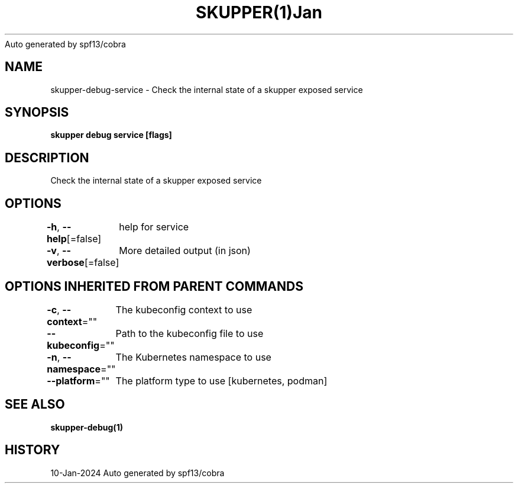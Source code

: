 .nh
.TH SKUPPER(1)Jan 2024
Auto generated by spf13/cobra

.SH NAME
.PP
skupper\-debug\-service \- Check the internal state of a skupper exposed service


.SH SYNOPSIS
.PP
\fBskupper debug service  [flags]\fP


.SH DESCRIPTION
.PP
Check the internal state of a skupper exposed service


.SH OPTIONS
.PP
\fB\-h\fP, \fB\-\-help\fP[=false]
	help for service

.PP
\fB\-v\fP, \fB\-\-verbose\fP[=false]
	More detailed output (in json)


.SH OPTIONS INHERITED FROM PARENT COMMANDS
.PP
\fB\-c\fP, \fB\-\-context\fP=""
	The kubeconfig context to use

.PP
\fB\-\-kubeconfig\fP=""
	Path to the kubeconfig file to use

.PP
\fB\-n\fP, \fB\-\-namespace\fP=""
	The Kubernetes namespace to use

.PP
\fB\-\-platform\fP=""
	The platform type to use [kubernetes, podman]


.SH SEE ALSO
.PP
\fBskupper\-debug(1)\fP


.SH HISTORY
.PP
10\-Jan\-2024 Auto generated by spf13/cobra

